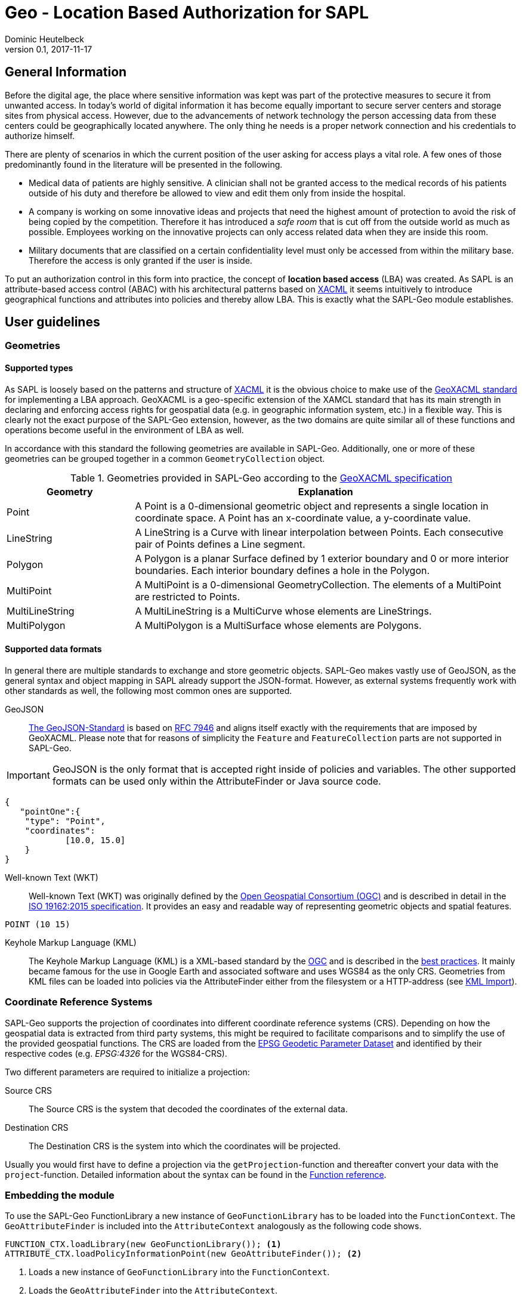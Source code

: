 :tabsize: 4
:imagesdir: images
= Geo - Location Based Authorization for SAPL
Dominic Heutelbeck
v0.1, 2017-11-17

:toc!:

== General Information
Before the digital age, the place where sensitive information was kept was part of the protective measures to secure it from unwanted access. In today's world of digital information it has become equally important to secure server centers and storage sites from physical access. However, due to the advancements of network technology the person accessing data from these centers could be geographically located anywhere. The only thing he needs is a proper network connection and his credentials to authorize himself.

There are plenty of scenarios in which the current position of the user asking for access plays a vital role. A few ones of those predominantly found in the literature will be presented in the following.

* Medical data of patients are highly sensitive. A clinician shall not be granted access to the medical records of his patients outside of his duty and therefore be allowed to view and edit them only from inside the hospital. 
* A company is working on some innovative ideas and projects that need the highest amount of protection to avoid the risk of being copied by the competition. Therefore it has introduced a _safe room_ that is cut off from the outside world as much as possible. Employees working on the innovative projects can only access related data when they are inside this room.
* Military documents that are classified on a certain confidentiality level must only be accessed from within the military base. Therefore the access is only granted if the user is inside.

To put an authorization control in this form into practice, the concept of *location based access* (LBA) was created. As SAPL is an attribute-based access control (ABAC) with his architectural patterns based on http://docs.oasis-open.org/xacml/3.0/xacml-3.0-core-spec-os-en.html[XACML] it seems intuitively to introduce geographical functions and attributes into policies and thereby allow LBA. This is exactly what the SAPL-Geo module establishes. 

== User guidelines
=== Geometries
==== Supported types
As SAPL is loosely based on the patterns and structure of http://docs.oasis-open.org/xacml/3.0/xacml-3.0-core-spec-os-en.html[XACML] it is the obvious choice to make use of the http://www.opengeospatial.org/standards/geoxacml[GeoXACML standard] for implementing a LBA approach. GeoXACML is a geo-specific extension of the XAMCL standard that has its main strength in  declaring and enforcing access rights for geospatial data (e.g. in geographic information system, etc.) in a flexible way. This is clearly not the exact purpose of the SAPL-Geo extension, however, as the two domains are quite similar all of these functions and operations become useful in the environment of LBA as well.

In accordance with this standard the following geometries are available in SAPL-Geo. Additionally, one or more of these geometries can be grouped together in a common `GeometryCollection` object.

.Geometries provided in SAPL-Geo according to the http://portal.opengeospatial.org/files/?artifact_id=42734[GeoXACML specification]
[options="header",cols="1,3"]
|======================
|Geometry | Explanation
|Point | A Point is a 0-dimensional geometric object and represents a single location in
coordinate space. A Point has an x-coordinate value, a y-coordinate value. 
|LineString | A LineString is a Curve with linear interpolation between Points. Each
consecutive pair of Points defines a Line segment.
|Polygon | A Polygon is a planar Surface defined by 1 exterior boundary and 0 or more
interior boundaries. Each interior boundary defines a hole in the Polygon. 
|MultiPoint | A MultiPoint is a 0-dimensional GeometryCollection. The elements of a
MultiPoint are restricted to Points.
|MultiLineString | A MultiLineString is a MultiCurve whose elements are LineStrings. 
|MultiPolygon | A MultiPolygon is a MultiSurface whose elements are Polygons.
|======================

==== Supported data formats
In general there are multiple standards to exchange and store geometric objects. SAPL-Geo makes vastly use of GeoJSON, as the general syntax and object mapping in SAPL already support the JSON-format. However, as external systems frequently work with other standards as well, the following most common ones are supported.

GeoJSON:: http://geojson.org/[The GeoJSON-Standard] is based on https://tools.ietf.org/html/rfc7946[RFC 7946] and aligns itself exactly with the requirements that are imposed by GeoXACML. Please note that for reasons of simplicity the `Feature` and `FeatureCollection` parts are not supported in SAPL-Geo.

IMPORTANT: GeoJSON is the only format that is accepted right inside of policies and variables. The other supported formats can be used only within the AttributeFinder or Java source code.

----
{
   "pointOne":{ 
	"type": "Point",
	"coordinates":
			[10.0, 15.0]
	}
}
----

Well-known Text (WKT):: Well-known Text (WKT) was originally defined by the http://www.opengeospatial.org/ogc[Open Geospatial Consortium (OGC)] and is described in detail in the http://docs.opengeospatial.org/is/12-063r5/12-063r5.html[ISO 19162:2015 specification]. It provides an easy and readable way of representing geometric objects and spatial features. 

----
POINT (10 15)
----

Keyhole Markup Language (KML):: The Keyhole Markup Language (KML) is a XML-based standard by the http://www.opengeospatial.org/ogc[OGC] and is described in the http://portal.opengeospatial.org/files/?artifact_id=23689[best practices]. It mainly became famous for the use in Google Earth and associated software and uses WGS84 as the only CRS. Geometries from KML files can be loaded into policies via the AttributeFinder either from the filesystem or a HTTP-address (see <<sec:kml, KML Import>>).



=== Coordinate Reference Systems
SAPL-Geo supports the projection of coordinates into different coordinate reference systems (CRS). Depending on how the geospatial data is extracted from third party systems, this might be required to facilitate comparisons and to simplify the use of the provided geospatial functions. The CRS are loaded from the https://www.epsg-registry.org/[EPSG Geodetic Parameter Dataset] and identified by their respective codes (e.g. _EPSG:4326_ for the WGS84-CRS). 

Two different parameters are required to initialize a projection:

Source CRS:: The Source CRS is the system that decoded the coordinates of the external data. 

Destination CRS:: The Destination CRS is the system into which the coordinates will be projected. 

Usually you would first have to define a projection via the `getProjection`-function and thereafter convert your data with the `project`-function. Detailed information about the syntax can be found in the <<sec:function_reference, Function reference>>.


=== Embedding the module
To use the SAPL-Geo FunctionLibrary a new instance of `GeoFunctionLibrary` has to be loaded into the `FunctionContext`. The `GeoAttributeFinder` is included into the `AttributeContext` analogously as the following code shows.

[source,java]
----
FUNCTION_CTX.loadLibrary(new GeoFunctionLibrary()); <1>
ATTRIBUTE_CTX.loadPolicyInformationPoint(new GeoAttributeFinder()); <2>
----

<1> Loads a new instance of `GeoFunctionLibrary` into the `FunctionContext`.
<2> Loads the `GeoAttributeFinder` into the `AttributeContext`.

If the Policy Decision Point (PDP) is configured via the `pdp.json` one would just have to add `io.sapl.pip.geo` to the AttributeFinders and `geo` to the libraries.
     
That way all geographical functions are registered to the SAPL interpreter and can be accessed within policies via the keyword `geo`. For an exhaustive list of all provided functions and their syntax please refer to the <<sec:function_reference, Function Reference>> or <<sec:attribute_reference, Attribute Reference>> respectively. The following sample demonstrates the use of the library within a policy description:


.Sample policy using a geographical function
----
val userPos := subject.username.<sapl.geo.tracker>.position; <1>
val hospital := subject.institution.<sapl.geo.gis>.geofences.hospital; <2>

policy "SAPL-Geo Sample"
permit resource =~ "^https://medical.org/api/patients.*"
where
  subject.username.<user.profile>.group == "doctor";
  geo.within(userPos, hospital); <3>
----

<1> Loads the current geographical position of the user from an external tracking software that is connected to the policy engine via the `GeoAttributeFinder`.
<2> Loads a polygon object describing the geographical area of the hospital from an external geographic information system (GIS) that is connected to the policy engine via the `GeoAttributeFinder`.
<3> Uses the function `within` from the `GeoFunctionLibrary` to check, whether the user position is currently inside the hospital or not. 

TIP: All possible fields that are returned from the `GeoAttributeFinder` are listed in the <<sec:geopipresponse, Response object>>.


[[sec:attribute_reference]]
== Attribute reference
To make the best use from location based authorization it is usually required to connect external systems to the policy engine to retrieve certain data (such as the user location, geofences from an external library, etc.). These systems could comprise tracking system, mobile device management systems (MDM) or even geographic information systems (GIS). Unfortunately there does not yet exist one standardized interface or protocol to retrieve data from different sources, which is why the `GeoAttributeFinder` is build in a modular way. Each module makes use of a standard data exchange formats wherever possible and on top provides an individual configuration for the specific system to connect to. There are already a few connection adapters predefined but it is, of course, left open to the developer to write an own adapter to integrate a particular system. Additionally, a common standardized format is defined for the responses which is described in <<sec:geopipresponse, Response object>>.

=== PostGIS
http://postgis.net/[PostGIS] is a geo-spatial extension to https://www.postgresql.org[PostgreSQL] object-relational databases. It has become very popular especially within open source applications and is widely used for storing and querying geo-spatial data. Therefore multiple servers, applications and tools use PostGIS as their database backend. SAPL-Geo is therefore able to connect to such a database as well, retrieve geometries of interest and make them accessible directly from within policies. 

A PostGIS database can be connected via the AttributeFinder `io.sapl.pip.geo.postgis` while the configuration has to be in the following format.

[[postgisconfig]]
.Structure of the configuration for the PostGIS AttributeFinder
[source,java]
----
public class PostGISConfig {
    private String serverAdress; <1>
    private String port; <2>
    private String db; <3>
    private String table; <4>
    private String username; <5>
    private String password; <6>
    private String pkColName; <7>
    private String idColName; <8>
    private String geometryColName; <9>
    private int from; <10>
    private int until; <11>
    private int projectionSRID; <12>
    private boolean flipCoordinates; <13>
    private boolean ssl; <14>
    private String urlParams; <15>
}
----

<1> Address (URL) of the PostGIS database.
<2> Port of the PostGIS database.
<3> Name of the database to be imported.
<4> Name of the table to be imported.
<5> Username to access the database.
<6> Password to access the database.
<7> Name of the column that holds the primary key of the data.
<8> Name of the column that holds the descriptive name of the data. This name will later be used to identify the geofences in the polices.
<9> Name of the column that holds the geometries.
<10> Numeric start primary key, from which the geometries shall be imported.
<11> Numeric end primary key, until which the geometries shall be imported. If none is provided, all geometries beginning from *10* are imported.
<12> The SRID into which the coordinates will be projected during the import. If no projection is required the field can just be left empty or assigned a `0` instead.
<13> Boolean to decide, whether the coordinates shall be flipped before being imported into the policy. The rationale here is, that GIS-databases usually store `X` and `Y` values, whereas SAPL-Geo works with Latitude and Longitude values (see http://postgis.net/2013/08/18/tip_lon_lat/[this arcticle] for further information).
<14> Establishes a SSL-connection to the database if set to `true`. Please note that server certificate (respectively the CA of the servers certificate) must be trusted in a TrustStore. Further options can be set in the custom `urlParams` field.
<15> Further arguments that can be specified freely and will be passed when establishing the connection to the database. Multiple parameters must be delimited using the `&`-sign.


[[sec:kml]]
=== KML Import
KML-files can be imported into SAPL policies via the AttributeFinder `sapl.pip.geo.kml`, whereby the configuration only exists of the filename (that must exist in a predefined directory) or the HTTP/HTTPS-address. All `<Placemark>` attributes will be imported and made accessible via their `<Name>` tags.

IMPORTANT: A bug is currently present in the GeoTools KML import dependency. If a `<LookAt>` tag exists within a `<Placemark>` tag in the KML-file, only the very first geometry within the `<MultiGeometry>` will be imported.

=== Traccar
https://www.traccar.org[Traccar] is a fleet managing and tracking software. Multiple devices can log their GPS systems onto the server. Furthermore, the frontend also allows for an easy creation and configuration of geofences. The AttributeFinder `sapl.pip.geo.traccar` connects to the Traccar server via a RESTful service and therefore requires the following configuration:

[[traccarconfig]]
.Structure of the configuration for the Traccar AttributeFinder
[source,java]
----
public class TraccarConfig {
    private String url; <1>
    private String deviceID; <2>
    private String credentials; <3>
    private String username; <4>
    private String password; <5>
    private int posValidityTimespan; <6>
}
----

<1> Address (URL) of the Traccar server.
<2> ID of the device from which the information shall be retrieved.
<3> Base64-encoded string of username and password to access the Traccar server (can be replaced by giving *4* and *5* alternatively).
<4> Username to access the Traccar server.
<5> Password to access the Traccar server.
<6> Timeframe in minutes, during which the last position update must have taken place to be considered as a current position.


[[sec:geopipresponse]]
=== Response object

To facilitate and standardize the use of the the `GeoAttributeFinder` within SAPL policies, all the individual modules respond to requests in a common way. Hence, a general skeleton in form of a `GeoPIPResponse` is being created, which holds all the relevant information. It is basically divided into two parts, whereby the first one (<1> until <6>) holds information about the user's position and the other one (<6>) stores geometries/geofences. If a certain value cannot be retrieved from the source system, the respective value in the response equals the standard value for the datatype or is empty instead.

[[geopipresponse]]
.Structure of the response Java-POJO for the GeoAttributeFinder
[source,java]
----
public class GeoPIPResponse {
    private final String identifier; <1>
    private final JsonNode position; <2>
    private final double altitude; <3>
    private final String lastUpdate; <4>
    private final double accuracy; <5>
    private final double trust; <6>
    private final ObjectNode geofences; <7>
}
----

<1> A general identifier. Depending on the specific request it could e.g. represent a device-ID that has been tracked or the common name of a collection of geofences.
<2> The user's position as a GeoJSON point object. Can be utilized for immediate further use in all functions of the GeoFunctionLibrary.
<3> The altitude relating to the user's position.
<4> Time and date of the last position update of the user. Formatted in the ISO 8601 standard for further use in the respective time and date function libraries.
<5> Estimated position error of the user's position in [m]. It is usually calculated by the respective tracking or positioning systems.
<6> Trust value of the users position. The value on a scale between 0 (not trusted) and 1 (fully trustworthy) represents e.g. how easily the position could be spoofed (obviously depending on the used tracking system).
<7> Collection of geofences in which each one can be addressed by its name (see sample below).

.Sample JSON-Response from the GeoAttributeFinder
----
{  
   "identifier":"DeviceID",
   "position":{  
      "type":"Point",
      "coordinates":[50.1, 4.5]
   },
   "altitude":100.0,
   "geofences":{  
      "Mainz":{  
         "type":"Polygon",
         "coordinates":[  
            [  
               [50.0329, 8.2297],
               [49.9998, 8.1802],
               [49.9406, 8.2352],
               [49.9459, 8.3323],
               [49.9837, 8.3821],
               [50.0329, 8.3721],
               [50.0329, 8.2297]
            ]
         ]
      }
   },
   "lastUpdate":"2017-10-01T10:10:00.000+0000",
   "accuracy":10.1,
   "trust":1.0
}
----


[[sec:function_reference]]
== Function reference

=== Index
* <<sec:topo, Topological Functions>>
** `<<equals, equals(Geometry geometry1, Geometry geometry2)>>`
** `<<disjoint, disjoint(Geometry geometry1, Geometry geometry2)>>`
** `<<touches, touches(Geometry geometry1, Geometry geometry2)>>`
** `<<crosses, crosses(Geometry geometry1, Geometry geometry2)>>`
** `<<within, within(Geometry geometry1, Geometry geometry2)>>`
** `<<contains, contains(Geometry geometry1, Geometry geometry2)>>`
** `<<overlaps, overlaps(Geometry geometry1, Geometry geometry2)>>`
** `<<intersects, intersects(Geometry geometry1, Geometry geometry2)>>`
* <<sec:constr, Constructive Geometric Functions>>
** `<<buffer, buffer(Geometry geometry, double bufferwidth)>>`
** `<<boundary, boundary(Geometry geometry)>>`
** `<<convexhull, convexHull(Geometry geometry)>>`
** `<<centroid, centroid(Geometry geometry)>>`
** `<<difference, difference(Geometry geometry1, Geometry geometry2)>>`
** `<<symdifference, symdifference(Geometry geometry1, Geometry geometry2)>>`
** `<<intersection, intersection(Geometry geometry1, Geometry geometry2)>>`
** `<<union, union(Geometry geometry1, Geometry geometry2)>>`
* <<sec:scalar, Scalar Geometric Functions>>
** `<<area, area(Geometry geometry)>>`
** `<<distance, distance(Geometry geometry1, Geometry geometry2)>>`
** `<<geodistance, geoDistance(Geometry geometry1, Geometry geometry2)>>`
** `<<iswithindistance, isWithinDistance(Geometry geometry1, Geometry geometry2, double distance)>>`
** `<<iswithingeodistance, isWithinGeoDistance(Geometry geometry1, Geometry geometry2, double distance)>>`
** `<<length, length(Geometry geometry)>>`
* <<sec:special, Functions to check special characteristics>>
** `<<issimple, isSimple(Geometry geometry)>>`
** `<<isclosed, isClosed(Geometry geometry)>>`
** `<<isvalid, isValid(Geometry geometry)>>`
** `<<getproj, getProjection(String srcSystem, String destSystem)>>`
** `<<project, project(Geometry geometry, Projection projection)>>`
* <<sec:geocoll, Functions for GeometryCollections>>
** `<<restogeombag, resToGeometryBag(Object geometry,...)>>`
** `<<oneandonly, oneAndOnly(GeometryCollection geoCollection)>>`
** `<<bagsize, bagSize(GeometryCollection geoCollection)>>`
** `<<geometryisin, geometryIsIn(Geometry geometry, GeometryCollection geoCollection)>>`
** `<<geometrybag, geometryBag(Geometry geometry,...)>>`
** `<<atleastonememberof, atLeastOneMemberOf(GeometryCollection geoCollection1, GeometryCollection geoCollection2)>>`
** `<<subset, subset(GeometryCollection geoCollection1, GeometryCollection geoCollection2)>>`
* <<sec:conv, Conversion Functions>>
** `<<tometer, toMeter(double value, String unit)>>`
** `<<tosquaremeter, toSqaureMeter(double value, String unit)>>`

[[sec:topo]]
=== Topological Functions

***************
[[equals]]
`*equals(Geometry geometry1, Geometry geometry2)*`

---

Tests if two geometries are exactly (!) equal.

Parameter::
`geometry1`, `geometry2` - the geometries to test, can also be from type `GeometryCollection`
	
Returns::
`true` if the geometries are equal, i.e. contain exactly the same points
***************

***************
[[disjoint]]
`*disjoint(Geometry geometry1, Geometry geometry2)*`

---

Tests if two geometries are disjoint from each other (not intersecting each other). It is the inverse of the `<<intersects, intersects()>>` function.

Parameter::
`geometry1`, `geometry2` - the geometries to test
	
Returns::
`true` if the geometries have absolutely no point in common
***************

***************
[[touches]]
`*touches(Geometry geometry1, Geometry geometry1)*`

---

Tests if two geometries are touching each other.

Parameter::
`geometry1`, `geometry2` - the geometries to test
	
Returns::
`true` if the geometries have no interior points in common, but at least one boundary point 	
***************

***************
[[crosses]]
`*crosses(Geometry geometry1, Geometry geometry1)*`

---

Tests if two geometries are crossing each other.

Parameter::
`geometry1`, `geometry2` - the geometries to test
	
Returns::
`true` if the geometries have a common intersecting area which area is less than that of both geometries and neither geometry is contained in the other
***************

***************
[[within]]
`*within(Geometry geometry1, Geometry geometry1)*`

---

Tests if the `geometry1` is fully included in `geometry2`. It is the converse of the `<<contains, contains()>>` function.

Parameter::
`geometry1`, `geometry2` - the geometries to test
	
Returns::
`true` if every point of `geometry1` is also in `geometry2`
***************

***************
[[contains]]
`*contains(Geometry geometry1, Geometry geometry1)*`

---

Tests if the `geometry1` fully contains `geometry2`. It is the converse of the `<<within, within()>>` function.

Parameter::
`geometry1`, `geometry2` - the geometries to test
	
Returns::
`true` if every point of `geometry2` lies within (the closure of) `geometry1`
***************

***************
[[overlaps]]
`*overlaps(Geometry geometry1, Geometry geometry1)*`

---

Tests if two geometries are overlapping.

Parameter::
`geometry1`, `geometry2` - the geometries to test
	
Returns::
`true` if the geometries share some but not all points and this intersection is of the same dimension as the geometries
***************

***************
[[intersects]]
`*intersects(Geometry geometry1, Geometry geometry1)*`

---

Tests if two geometries have at least one common intersection point. It is the inverse of the `<<disjoint, disjoint()>>` function.

Parameter::
`geometry1`, `geometry2` - the geometries to test
	
Returns::
`true` if two geometries have at least one common intersection point
***************

[[sec:constr]]
=== Constructive Geometric Functions

***************
[[buffer]]
`*buffer(Geometry geometry, double bufferwidth)*`

---

Computes a buffer area of `bufferwidth` around `geometry`.

Parameter::
`geometry` - the geometries to add the buffer to
install 
+
`bufferwidth` - the width of the buffer in units specified by the map projection of the coordinates
	
Returns::
a new `Geometry`-object that contains all points within a distance of `bufferwidth` of `geometry`
***************

***************
[[boundary]]
`*boundary(Geometry geometry)*`

---

Computes the boundary of`geometry`.

Parameter::
`geometry` - the geometries to return the boundary from
	
Returns::
a new `Geometry`-object resembling the boundary of `geometry`
***************

***************
[[convexhull]]
`*convexHull(Geometry geometry)*`

---

Computes the convex hull (smallest convex polygon, that contains all points of the geometry) of `geometry`.

Parameter::
`geometry` - the geometries to retrieve the convex hull from
	
Returns::
a new `Geometry`-object resembling the convex hull of `geometry`
***************

***************
[[centroid]]
`*centroid(Geometry geometry)*`

---

Computes a point that is the geometric center of gravity of `geometry`.

Parameter::
`geometry` - the geometries to retrieve the centroid from
	
Returns::
a new `Geometry`-object resembling the centroid of `geometry`
***************

***************
[[difference]]
`*difference(Geometry geometry1, Geometry geometry2)*`

---

Computes the closure of the set difference between two geometries. 

Parameter::
`geometry1`, `geometry2` - the geometries to retrieve the difference from
	
Returns::
a new `Geometry`-object containing all points which lie in `geometry1` but not in `geometry2`
***************

***************
[[symdifference]]
`*symDifference(Geometry geometry1, Geometry geometry2)*`

---

Computes the closure of the symmetric difference between two geometries.

Parameter::
`geometry1`, `geometry2` - the geometries to retrieve the symmetric difference from
	
Returns::
a new `Geometry`-object containing all points which lie in either `geometry1` or in `geometry2` but not in both of them
***************

***************
[[intersection]]
`*intersection(Geometry geometry1, Geometry geometry2)*`

---

Computes the the point set intersection of the geometries.

Parameter::
`geometry1`, `geometry2` - the geometries to calculate the intersection from, can also be of type `GeometryCollection`
	
Returns::
a new `Geometry`-object containing the common points of both geometries
***************

***************
[[union]]
`*union(Geometry geometry1, Geometry geometry2)*`

---

Computes the union of two geometries.

Parameter::
`geometry1`, `geometry2` - the geometries to calculate the union from, can also be of type `GeometryCollection`
	
Returns::
a new `Geometry`-object containing the union of both geometries
***************

[[sec:scalar]]
=== Scalar Geometric Functions

***************
[[area]]
`*area(Geometry geometry)*`

---

Computes the area of the geometry.

Parameter::
`geometry` - the geometry to calculate the area of

Returns::
the area of `geometry`. The returned value is in the units (squared) specified by the map projection of the coordinates
***************

***************
[[distance]]
`*distance(Geometry geometry1, Geometry geometry2)*`

---

Calculates the (shortest) geometric (planar) distance between two geometries.

Parameter::
`geometry1`, `geometry2` - the geometries to calculate the distance of

Returns::
the distance of  the geometries. The returned value is in the unit specified by the map projection of the coordinates
***************


***************
[[geodistance]]
`*geoDistance(Geometry geometry1, Geometry geometry2)*`

---

Calculates the (shortest) geodetic distance of two geometries in [m] based on the WGS84 ellipsoid.

Parameter::
`geometry1`, `geometry2` - the geometries to calculate the distance of, their coordinates must be in the WGS84-CRS

Returns::
the geodetic distance of the geometries in [m]
***************

***************
[[iswithindistance]]
`*isWithinDistance(Geometry geometry1, Geometry geometry2, double distance)*`

---

Tests if two geometries are within the given geometric (planar) distance of each other.

Parameter::
`geometry1`, `geometry2` - the geometries to calculate the distance of
+
`distance` - the distance to test in the unit specified by the map projection of the coordinates

Returns::
`true` if the two geometries are within `distance`
***************

***************
[[iswithingeodistance]]
`*isWithinGeoDistance(Geometry geometry1, Geometry geometry2, double distance)*`

---

Tests if two geometries are within the given geodetic distance of each other based on the WGS84-ellipsoid.

Parameter::
`geometry1`, `geometry2` - the geometries to calculate the distance of, their coordinates must be in the WGS8-CRS
+
`distance` - the distance to test in [m]

Returns::
`true` if the two geometries are within geodetic `distance`
***************

***************
[[length]]
`*length(Geometry geometry)*`

---

Computes the length of the geometry (perimeter in case of areal geometries). 

Parameter::
`geometry` - the geometry to calculate the length of

Returns::
the length of `geometry`. The returned value is in the unit specified by the map projection of the coordinates.
***************

[[sec:special]]
=== Functions to check special characteristics

***************
[[issimple]]
`*isSimple(Geometry geometry)*`

---

Checks if the geometry has no anomalous geometric points (e.g. self interesection, self tangency,...).

Parameter::
`geometry` - the geometry to test

Returns::
`true` if the geometry has no anomalous geometric points
***************

***************
[[isclosed]]
`*isClosed(Geometry geometry)*`

---

Checks if the geometry is either empty or from type (Multi)Point or a closed (Multi)LineString.

Parameter::
`geometry` - the geometry to test

Returns::
`true` if the geometry is closed as described above
***************

***************
[[isvalid]]
`*isValid(Geometry geometry)*`

---

Checks if the geometry is topologically valid according to OGC specifications

Parameter::
`geometry` - the geometry to test

Returns::
`true` if the geometry is valid as described above
***************
***************
[[getproj]]
`*getProj(String srcSystem, String destSystem)*`

---

Calculates a math transformation to project from the source CRS into the destination CRS. 

Parameter::
`srcSystem` - EPSG code of the source CRS
`destSystem` - EPSG code of the destination CRS

Returns::
a definition of a math transformation in WKT-format
***************
***************
[[project]]
`*project(Geometry geometry, Projection projection)*`

---

Projects the given geometry according to the projection

Parameter::
`geometry` - the geometry to project
`projection` - WKT-coded math transformation for the projection

Returns::
the projected geometry
***************

[[sec:geocoll]]
=== Functions for GeometryCollections

***************
[[restogeombag]]
`*resToGeometryBag(Object geometry,...)*`

---

Puts any number of JsonObjects that contain geometries into one GeometryCollection. Can be used e.g. to store all objects returned by `GeoPIPResponse.geofences` in one GeometryCollection

Parameter::
`geometry` - JsonObject containing geometries

Returns::
a GeometryCollection containing all geometries that were given as input parameter 
***************

***************
[[oneandonly]]
`*oneAndOnly(GeometryCollection geoCollection)*`

---

Returns the only element of `geoCollection`.

Parameter::
`geoCollection` - the GeometryCollection to use

Returns::
the only element of `geoCollection` if `geoCollection` contains only one element. In all other cases an error will be thrown resulting in the SAPL-decision being INTERDETERMINATE. 
***************

***************
[[bagsize]]
`*bagSize(GeometryCollection geoCollection)*`

---

Determines the number of elements in `geoCollection`.

Parameter::
`geoCollection` - the GeometryCollection to use

Returns::
the number of elements in `geoCollection` as `double`
***************

***************
[[geometryisin]]
`*geometryIsIn(Geometry geometry, GeometryCollection geoCollection)*`

---

Tests if `geometry` is in `geoCollection`.

Parameter::
`geometry` - the geometry to check
+
`geoCollection` - the GeometryCollection to use

Returns::
`true` if `geometry` is in `geoCollection`
***************

***************
[[geometrybag]]
`*geometryBag(Geometry geometry,...)*`

---

Puts any number of geometries into a `GeometryCollection`.

Parameter::
`geometry` - the geometries to put into a collection

Returns::
a `GeometryCollection` containing all input `geometry` 
***************

***************
[[atleastonememberof]]
`*atLeastOneMemberOf(GeometryCollection geoCollection1, GeometryCollection geoCollection2)*`

---

Checks if at least one member of `geoCollection1` is in `geoCollection2`.

Parameter::
`geoCollection1`, `geoCollection2` - the geometry collections to check

Returns::
`true` if at least one member of `geoCollection1` is in `geoCollection2`
***************

***************
[[subset]]
`*subset(GeometryCollection geoCollection1, GeometryCollection geoCollection2)*`

---

Checks if `geoCollection1` is a subset of `geoCollection2`.

Parameter::
`geoCollection1`, `geoCollection2` - the geometry collections to check

Returns::
`true` if all members of `geoCollection1` are in `geoCollection2`
***************

[[sec:conv]]
=== Conversion Functions

***************
[[tometer]]
`*toMeter(double value, String unit)*`

---

Converts the given `value` from [`unit`] to [m].

Parameter::
`value` - the value to convert
+
`unit` - the unit of the value (according to the notation of javax.measures.unit) 

Returns::
the converted as value as `double`
***************


***************
[[tosquaremeter]]
`*toSquareMeter(double value, String unit)*`

---

Converts the given `value` from [`unit`] to [m^2].

Parameter::
`value` - the value to convert
+
`unit` - the unit of the value (according to the notation of javax.measures.unit) 

Returns::
the converted as value as `double`
***************

